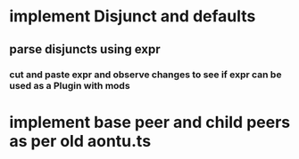 * implement Disjunct and defaults
** parse disjuncts using expr
*** cut and paste expr and observe changes to see if expr can be used as a Plugin with mods
* implement base peer and child peers as per old aontu.ts
